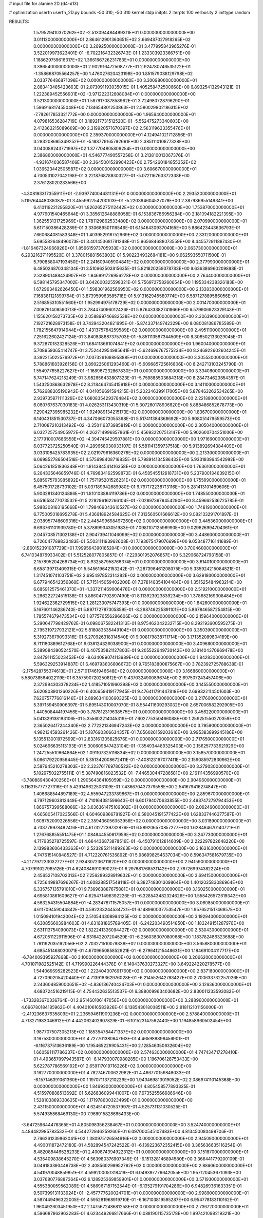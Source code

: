 # input file for alanine 2D (d4-d13)

# optimization
userfn       userfn_2D.py
bounds       -50 310; -50 310
kernel       stdp
initpts      2
iterpts      100
verbosity    2
inittype     random

RESULTS:
  1.579529410370262E+02 -2.513094484489311E+01  0.000000000000000E+00       3.011120000000000E+01
  2.864612901360651E+02  2.669487027918265E+02  0.000000000000000E+00       3.269250000000000E+01       3.477995843965276E-01  3.522019973623401E-01      -6.702216432326743E-01  1.233303923366751E+00
  1.188629759616317E+02  1.366166726231783E+01  0.000000000000000E+00       3.386540000000000E+01       2.902916472508777E-01  2.924780746535122E-01      -1.358668705564257E+00  1.476027620423198E+00
  1.851579038129798E+02  3.033776486871096E+02  0.000000000000000E+00       3.300980000000000E+01       2.883413485423693E-01  2.073091193035015E-01       1.405258472500668E+00  6.893254132943121E-01
  1.222389452556901E+02 -3.971222312608084E+01  0.000000000000000E+00       3.521300000000000E+01       1.587917087858962E-01  3.724980728796290E-01       1.596916817455048E+00  7.134654801250863E-01
  2.580029802186315E+02 -7.782617853321772E+00  0.000000000000000E+00       1.965640000000000E+01       4.079816536284719E-01  3.189217731512520E-01      -5.552475273340603E+00  2.412363215089609E+00
  2.319920571670397E+02  2.563119633355476E+01  0.000000000000000E+00       2.359370000000000E+01       4.124941021712856E-01  3.283208695349252E-01      -5.188779165792691E+00  2.385111010877328E+00
  3.040089243771997E+02  1.377704805806254E+01  0.000000000000000E+00       2.386860000000000E+01       4.546777490557256E-01  3.213810013067376E-01      -4.931674036587406E+00  2.364500152990423E+00
  2.754260184855352E+02  1.036523442505587E+02  0.000000000000000E+00       3.606670000000000E+01       4.700531027042198E-01  3.221876878930327E-01      -5.072116763372338E+00  2.376128020233566E+00
 -4.308193317355911E+01 -2.939774004481131E+01  0.000000000000000E+00       2.293520000000000E+01       5.119764448038087E-01  3.455992754200103E-01      -5.220394604527079E+00  2.387936955149341E+00
  6.410119221295820E+01  1.826265275112442E+02  0.000000000000000E+00       1.753870000000000E+01       4.977901540465644E-01  3.385612648886058E-01       6.153836786956284E+00  2.181094182221395E+00
  1.362553131725969E+02  1.781129862533480E+02  0.000000000000000E+00       2.070990000000000E+01       5.617150386428289E-01  3.330689501116546E-01       6.154643093704165E+00  5.886423443636793E-01
  7.660684081583348E+01  1.403952918752969E+02  0.000000000000000E+00       2.331200000000000E+01       5.695582648496073E-01  3.401453681781248E-01       5.965684688073559E+00  8.445572911897430E-01
 -1.816467324966928E+01  1.856615973705933E+02  0.000000000000000E+00       2.063730000000000E+01       6.293216271195520E-01  3.378015881563803E-01       5.902234932684181E+00  9.662593550711500E-01
  5.790858047193450E+01  2.241609405904841E+02  0.000000000000000E+00       2.377990000000000E+01       6.485024870348134E-01  3.510662503815635E-01       5.821820259378783E+00  9.636386960209888E-01
  2.328901488424907E+02  1.946891726956278E+02  0.000000000000000E+00       2.764400000000000E+01       6.598145795347002E-01  3.642600325598321E-01       5.756972758260654E+00  1.195334238326183E+00
  1.672963462626450E+01  1.598301962566950E+02  0.000000000000000E+00       2.133830000000000E+01       7.168381121899764E-01  3.873959963585718E-01       5.913162945580774E+00  6.587127889586056E-01
  2.516855310551560E+01  1.952994975178729E+02  0.000000000000000E+00       2.001470000000000E+01       7.008791408590713E-01  3.784474096012426E-01       5.876433382741966E+00  6.579906923329143E-01
  1.155620158273735E+02  2.058899746682538E+02  0.000000000000000E+00       2.306390000000000E+01       7.192721628973158E-01  3.743943204621695E-01      -5.874337149742329E+00  8.080081386785589E-01
  1.782155647914944E+02  1.431375784259589E+02  0.000000000000000E+00       2.495110000000000E+01       7.251622602427124E-01  3.840838887375703E-01      -5.851113587344509E+00  8.308502133029045E-01
  9.372870182328526E+01  1.684118661074841E+02  0.000000000000000E+00       1.960040000000000E+01       5.708959365414747E-01  3.752442954985641E-01      -5.624696767575234E+00  8.246922602604245E-01
  3.392215022579972E+01  7.037329169895888E+01  0.000000000000000E+00       3.305530000000000E+01       5.788861683926156E-01  3.890225061293460E-01      -5.609685725616806E+00  8.242713103245790E-01
  1.554977858227627E+01 -1.168967232867830E+01  0.000000000000000E+00       3.334080000000000E+01       5.747147624215249E-01  3.982656433807323E-01      -5.759885503684318E+00  8.284734623854357E-01
  1.543250868632978E+02  8.218464745415918E+01  0.000000000000000E+00       3.141100000000000E+01       5.762688305190942E-01  4.041056691594215E-01       5.202346399117005E+00  5.878463262534265E+00
  2.939735971111329E+02  1.680835429376484E+02  0.000000000000000E+00       2.221880000000000E+01       6.060767637030183E-01  4.026253113430319E-01       5.307260178906620E+00  5.888486852678773E+00
  7.290427395985232E+01  1.924989134215173E+02  0.000000000000000E+00       1.836700000000000E+01       6.140431851530737E-01  4.347066073055368E-01       5.517411384368692E+00  5.908051479559573E+00
  2.710087210313492E+02 -3.250116373985819E+01  0.000000000000000E+00       2.305040000000000E+01       6.032725754905972E-01  4.262714996857861E-01       5.456932207513147E+00  5.902600704251006E+00
  2.177910007686558E+02 -4.394745429507881E+00  0.000000000000000E+00       1.971660000000000E+01       6.037723725250540E-01  4.289658030033107E-01       5.581141359737518E+00  5.913892694384409E+00
  3.033108425783935E+02  2.021979616360278E+02  0.000000000000000E+00       2.213300000000000E+01       6.069852786504516E-01  4.575698408716835E-01       5.798914134586432E+00  5.933193964542992E+00
  5.064261851836348E+01  1.814384541416358E+02  0.000000000000000E+00       1.763610000000000E+01       6.264335646859746E-01  4.769834162599873E-01       6.458545512918731E+00  5.237900134639215E-01
  5.885975793985892E+01  1.757195201526231E+02  0.000000000000000E+00       1.755990000000000E+01       6.457501728730102E-01  5.037189942689980E-01       6.797172238713116E+00  5.281413101489606E-01
  5.903281340124886E+01  1.810103884119786E+02  0.000000000000000E+00       1.748550000000000E+01       6.651658477073532E-01  5.228296162266104E-01      -7.028973979454290E+00  8.459662536725785E-01
  5.988308163195668E+01  1.798469043610527E+02  0.000000000000000E+00       1.748190000000000E+01       6.775005016695278E-01  5.436618924584625E-01       7.313560501666612E+00  9.082133291701897E-01
  2.038957748609316E+02  2.445499698497260E+02  0.000000000000000E+00       3.445360000000000E+01       6.693761101939780E-01  5.378899343051983E-01       7.098110712598990E+00  9.029826994704361E-01
  2.045708571302138E+01  2.904739411046099E+02  0.000000000000000E+00       3.448600000000000E+01       6.726047789833483E-01  5.503111193962608E-01       7.193075479076698E+00  9.053487716141689E-01
 -2.860152391087729E+01  7.999594390165204E+01  0.000000000000000E+00       3.700460000000000E+01       6.741034876933402E-01  5.512528077805857E-01      -7.229301952076857E+00  5.329068724793158E-01
  2.157895204266734E+02  8.932587958766374E+01  0.000000000000000E+00       3.614010000000000E+01       6.658139713409315E-01  5.545619642153242E-01      -7.287396461208075E+00  5.335924215084821E-01
  1.317451074103751E+02  2.695497852314282E+02  0.000000000000000E+00       3.629180000000000E+01       6.677946542356860E-01  5.715145059402200E-01       7.378146354104484E+00  1.351525484963214E+00
  6.685912575461370E+01 -1.337211469006476E+01  0.000000000000000E+00       2.519210000000000E+01       5.266222724515138E-01  5.886047792897490E-01       8.113923923839234E+00  1.378682169308484E+00
  1.924622362729515E+02  1.281233075747393E+01  0.000000000000000E+00       1.842600000000000E+01       5.167601146286740E-01  5.897172787305859E-01      -8.298746225891101E+00  5.867846587254815E+00
  1.785574679473534E+02  1.877576556296606E+02  0.000000000000000E+00       2.159640000000000E+01       5.290647798429762E-01  6.098067582241313E-01       8.975462042232715E+00  8.292193600595275E-01
  2.795319727932121E+02  5.818083535449104E+01  0.000000000000000E+00       3.350390000000000E+01       5.319273679093316E-01  6.270926318314540E-01       9.008179838711714E+00  3.171352089804189E+00
  8.711180889612768E+01  6.036124326038900E+01  0.000000000000000E+00       3.409680000000000E+01       5.389084390524570E-01  6.407535821127803E-01       9.205522649730142E+00  3.181404370969478E+00
  2.847911155023453E+02 -8.634089074113989E+00  0.000000000000000E+00       1.842830000000000E+01       5.596329253914887E-01  6.469793606606673E-01       9.765183800875667E+00  3.782392725788638E-01
 -2.175428755374613E+01  2.571017461946648E+02  0.000000000000000E+00       3.166860000000000E+01       5.580738564022119E-01  6.357590720250812E-01       9.437032490089674E+00  2.697507243457406E+00
  2.372994303378234E+02  1.418571051960398E+02  0.000000000000000E+00       3.145550000000000E+01       5.620808901260226E-01  6.400659419177945E-01       9.476411791447818E+00  2.699322114501603E+00
  7.620757776816146E+01  2.899634100660325E+02  0.000000000000000E+00       3.217600000000000E+01       5.397159450906397E-01  5.895143010007070E-01       8.554411609293032E+00  2.657006582292905E+00
  1.440508444197456E+00  3.787812319638575E+01  0.000000000000000E+00       3.456220000000000E+01       5.041329138183106E-01  5.355602214045319E-01       7.602775350466088E+00  1.259251550270359E+00
  2.365026417244340E+02  2.772221346947243E+02  0.000000000000000E+00       3.795900000000000E+01       4.982134593261436E-01  5.187690306634357E-01       7.056026159203616E+00  3.995383899245186E+00
  5.135513001972599E+01  2.833161305825676E+01  0.000000000000000E+00       2.717650000000000E+01       5.024696635113193E-01  5.300609847423104E-01      -7.354934489325403E+00  2.156257733621929E+00
  1.247255510664864E+02  1.091107325116834E+02  0.000000000000000E+00       3.158570000000000E+01       5.066179220956445E-01  5.351342008672411E-01      -7.408123167077411E+00  2.159085972830962E+00
  2.587945210278303E+02  2.323761769780522E+02  0.000000000000000E+00       3.279030000000000E+01       5.102975022755111E-01  5.387490816023532E-01      -7.446530447286581E+00  2.161114356990570E+00
 -3.780889430400256E+01  1.290564364105059E+02  0.000000000000000E+00       2.904960000000000E+01       5.116315777727316E-01  5.429149622503109E-01       7.436670437379558E+00  2.541679416274847E+00
  1.406688544897189E+02  4.555947233789867E+01  0.000000000000000E+00       2.859670000000000E+01       4.797129603812449E-01  4.710164381596643E-01       6.601794070633855E+00  2.493747279794453E+00
  1.866757399588086E+02  3.036361475109302E+01  0.000000000000000E+00       2.092460000000000E+01       4.665805417023566E-01  4.604609866781927E-01       6.580045191577422E+00  1.628337446377587E-01
  1.608752009226556E+02  2.359436056053956E+02  0.000000000000000E+00       3.031890000000000E+01       4.703779978482416E-01  4.617327239732876E-01       6.589206570857277E+00  1.628494670140721E-01
  1.276768855551475E+01  1.084844550617959E+02  0.000000000000000E+00       3.247730000000000E+01       4.717935278725597E-01  4.664436873878516E-01      -6.450791012814609E+00  2.222297822648220E+00
  2.139983606433363E+01  2.523285211489263E+02  0.000000000000000E+00       3.163160000000000E+01       4.747615140848527E-01  4.712220761535892E-01       5.986998254637034E+00  8.596347581679735E+00
 -4.217797233032727E+01  2.934307236711820E+02  0.000000000000000E+00       2.941590000000000E+01       4.707991027985126E-01  4.624084891099027E-01       6.297681768531142E+00  2.767269974382224E+00
  2.456527108702313E+02  7.256289328919632E+01  0.000000000000000E+00       3.694150000000000E+01       4.725649887696267E-01  4.608288517548118E-01       6.382748301309864E+00  1.401203583086964E+00
  6.335757135791010E+01  9.736963887675881E+01  0.000000000000000E+00       3.160250000000000E+01       4.695810861609627E-01  4.625471498392226E-01      -6.328543482324626E+00  1.558426572619342E+00
  4.563254315504884E+01 -4.283478711575057E+01  0.000000000000000E+00       3.060850000000000E+01       4.611709459044842E-01  4.592233244534731E-01       6.148960037753547E+00  1.957652151746957E+00
  1.015094101942004E+02  2.510544308994125E+02  0.000000000000000E+00       3.192940000000000E+01       4.630856603984603E-01  4.631681865789405E-01      -6.242203490514850E+00  1.183249151287976E+00
  2.631113754090073E+02  1.822241336094427E+02  0.000000000000000E+00       2.530430000000000E+01       4.672051122911596E-01  4.631642207204529E-01      -6.256038307080968E+00  1.183782486323688E+00
  1.761192035162056E+02  2.703271510079339E+02  0.000000000000000E+00       3.565880000000000E+01       4.685451468030071E-01  4.670965085852621E-01      -6.279641215448631E+00  1.184691004117717E+00
 -6.784009395927868E+00  3.100000000000000E+02  0.000000000000000E+00       3.206620000000000E+01       4.701071982525142E-01  4.719990226444378E-01       6.140437630273327E+00  3.649224220278577E+00
  1.544069695282523E+02  1.222404307691760E+02  0.000000000000000E+00       2.837180000000000E+01       4.727090205420440E-01  4.713918362976028E-01      -6.214552642783427E+00  2.700633732257026E+00
  2.243604859000651E+02 -4.836136740424703E+01  0.000000000000000E+00       3.126360000000000E+01       4.683724516219115E-01  4.754432635513537E-01       6.388009963403682E+00  2.830011233593082E-01
 -1.733283670336764E+01  2.951460106147056E+00  0.000000000000000E+00       3.288960000000000E+01       4.696780184185962E-01  4.404010616583926E-01       6.138543018008511E+00  2.818112101156000E-01
 -2.419236637635809E+01  2.236594611909236E+02  0.000000000000000E+00       2.578840000000000E+01       4.713271983046912E-01  4.442062402607829E-01      -6.101523147562440E+00  1.194858960502454E+00
  1.987707507305213E+02  1.185354784471337E+02  0.000000000000000E+00       3.167530000000000E+01       4.727701380647163E-01  4.465988899456901E-01      -6.116737513636189E+00  1.195465229905431E+00
  2.128546350632604E+02  1.660591117786337E+02  0.000000000000000E+00       2.574630000000000E+01       4.747434717278410E-01  4.493657097943587E-01      -6.147930070980285E+00  1.196706128753433E+00
  5.622787786569192E+01  2.659117019716226E+02  0.000000000000000E+00       3.162770000000000E+01       4.782746700622982E-01  4.486770159848033E-01      -6.157146391061360E+00  1.197071137210229E+00
  1.943469813019052E+02  2.086974110145368E+00  0.000000000000000E+00       1.846930000000000E+01       4.805458577893325E-01  4.515970888513692E-01       5.626836099441007E+00  7.973525566986646E+00
  1.528103869330635E+02  1.171978600323499E+01  0.000000000000000E+00       2.431150000000000E+01       4.624514720537997E-01  4.525731131030525E-01       5.574935868469130E+00  7.968915828665433E+00
 -3.647259644476365E+01  4.805098356238467E+01  0.000000000000000E+00       3.524740000000000E+01       4.484482985783532E-01  4.544272946259260E-01       6.097000545107483E+00  4.813450080498706E-01
  2.766261239862041E+02  1.380975126594916E+02  0.000000000000000E+00       2.945090000000000E+01       4.490011872472180E-01  4.582894547242522E-01      -6.139223672352415E+00  3.365636635116254E-01
  8.482088446528233E+01  2.400874394922312E+01  0.000000000000000E+00       3.151870000000000E+01       4.535409838645270E-01  4.563980376907349E-01      -6.151328146894580E+00  3.366441779200109E-01
  3.049183390448738E+02  2.408560299952792E+02  0.000000000000000E+00       2.886060000000000E+01       4.541970048859851E-01  4.599200051318419E-01       6.049397776642055E+00  1.957120453671093E+00
  3.037680776887364E+02  9.128925369859901E+01  0.000000000000000E+00       3.571930000000000E+01       4.555380059562089E-01  4.586967187152544E-01      -6.135279191704286E+00  6.948269361633351E-01
  9.507399131133924E+01 -2.457777620024701E+01  0.000000000000000E+00       2.998900000000000E+01       4.587449496322005E-01  4.595281968919710E-01      -6.167103819595287E+00  6.954778183110162E-01
  1.960492603451950E+02  2.147567248681258E+02  0.000000000000000E+00       2.736720000000000E+01       4.596687962963283E-01  4.623449266817666E-01       6.088190115735178E+00  1.997421098219321E+00
  1.860915511658386E+02  8.213867697249756E+01  0.000000000000000E+00       3.178600000000000E+01       4.607918640981940E-01  4.446764075768163E-01      -5.797850171666951E+00  2.999486313312092E+00
  1.123395804211814E+02  7.683118007917435E+01  0.000000000000000E+00       3.442810000000000E+01       4.618285672782971E-01  4.472842540253256E-01      -5.903838734418793E+00  2.108418949539291E+00
  1.522094881815204E+02  2.972227676703221E+02  0.000000000000000E+00       3.623360000000000E+01       4.663273229582708E-01  4.450879064314553E-01      -5.977219009151188E+00  1.428654329008793E+00
  2.132335171848328E+02  5.543803703559631E+01  0.000000000000000E+00       3.028500000000000E+01       4.575560796477131E-01  4.377688546607362E-01      -5.811379746689314E+00  9.800307429928102E-01
  2.642286546189771E+02  2.948462933309359E+02  0.000000000000000E+00       3.267700000000000E+01       4.540582846405322E-01  4.401153503937622E-01      -5.786772251128585E+00  9.792045618402581E-01
  4.189099407821583E+01  1.223802956696803E+02  0.000000000000000E+00       2.749950000000000E+01       4.541348437826247E-01  4.434484389633173E-01      -5.815470615850146E+00  9.801714133854571E-01
  1.069313960479754E+02  2.858244345008922E+02  0.000000000000000E+00       3.520060000000000E+01       4.565041608131726E-01  4.441760048753590E-01      -5.834241446274586E+00  9.808016460967384E-01
  1.298836837759365E+02  1.431951478721076E+02  0.000000000000000E+00       2.478170000000000E+01       4.571869632363543E-01  4.470873824287866E-01       5.825114492729661E+00  1.461552531340240E+00
  2.078596016798392E+02  2.825282764461649E+02  0.000000000000000E+00       3.666910000000000E+01       4.587304308441660E-01  4.482165370289475E-01       5.745655059543586E+00  2.559290701837460E+00
  9.290221542056011E+01  1.036795323951176E+02  0.000000000000000E+00       3.211010000000000E+01       4.595677615540203E-01  4.486833774719584E-01       5.910932471321479E+00  7.429844604320401E-01
 -8.614383322505958E+00  1.334585933775405E+02  0.000000000000000E+00       2.804040000000000E+01       4.623134808743194E-01  4.493691788054649E-01       5.940723666582781E+00  7.436774989020501E-01
 -3.125302115132522E+01  1.564045153545168E+02  0.000000000000000E+00       2.287590000000000E+01       4.629271598551409E-01  4.500532047999581E-01      -5.822591792901486E+00  2.190400375078008E+00
  2.720020581725519E+02  2.705764841144804E+01  0.000000000000000E+00       2.460670000000000E+01       4.519375798937985E-01  4.595060489839534E-01       5.866957977383946E+00  1.703632060279925E+00
  2.438538543663162E+01  1.477999745176800E+01  0.000000000000000E+00       2.945500000000000E+01       4.445366762405811E-01  4.420925239060166E-01      -5.722715298171721E+00  1.111698163872284E+00
  1.529548209178487E+02  2.060487381220613E+02  0.000000000000000E+00       2.347290000000000E+01       4.458494454067145E-01  4.438459210173830E-01      -5.750404605593919E+00  1.112787483202407E+00
  2.447591742652906E+02  1.126413971995039E+02  0.000000000000000E+00       3.694130000000000E+01       4.488970832617437E-01  4.419153935799093E-01      -5.748822908964915E+00  1.123754663302303E+00
  2.760157767656343E+02  2.101675304408079E+02  0.000000000000000E+00       2.625990000000000E+01       4.510874732723362E-01  4.425286328960570E-01       5.705508714688907E+00  1.897037993257103E+00
  2.707006056199013E+00  7.007417888030514E+01  0.000000000000000E+00       3.607120000000000E+01       4.533526841797149E-01  4.434514704873488E-01       5.759360067806113E+00  1.637821572679467E+00
  1.277716652999151E+02  2.331785115191855E+02  0.000000000000000E+00       2.971280000000000E+01       4.546897547601996E-01  4.455114254711434E-01       5.794624234251128E+00  1.639808202486114E+00
  2.291319356345265E+02  2.270842752373135E+02  0.000000000000000E+00       3.313260000000000E+01       4.571553229334835E-01  4.435003192695788E-01       5.784406618779877E+00  1.639235464249729E+00